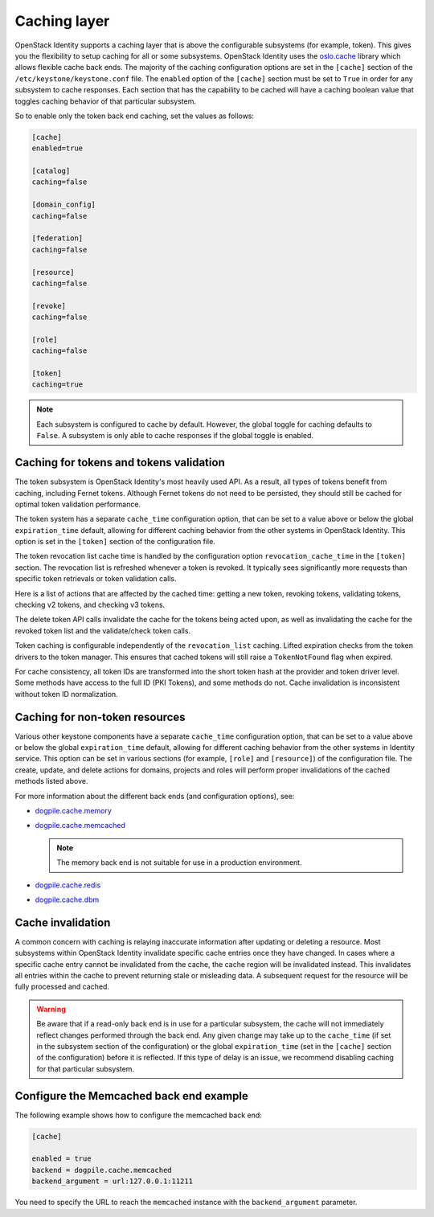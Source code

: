 .. :orphan:

Caching layer
~~~~~~~~~~~~~

OpenStack Identity supports a caching layer that is above the configurable
subsystems (for example, token). This gives you the flexibility to setup
caching for all or some subsystems. OpenStack Identity uses the `oslo.cache
<https://docs.openstack.org/developer/oslo.cache/>`__ library which allows
flexible cache back ends. The majority of the caching configuration options are
set in the ``[cache]`` section of the ``/etc/keystone/keystone.conf`` file. The
``enabled`` option of the ``[cache]`` section must be set to ``True`` in order
for any subsystem to cache responses. Each section that has the capability to
be cached will have a caching boolean value that toggles caching behavior of
that particular subsystem.

So to enable only the token back end caching, set the values as follows:

.. code-block:: ini

   [cache]
   enabled=true

   [catalog]
   caching=false

   [domain_config]
   caching=false

   [federation]
   caching=false

   [resource]
   caching=false

   [revoke]
   caching=false

   [role]
   caching=false

   [token]
   caching=true

.. note::

   Each subsystem is configured to cache by default. However, the global
   toggle for caching defaults to ``False``. A subsystem is only able to cache
   responses if the global toggle is enabled.

Caching for tokens and tokens validation
----------------------------------------

The token subsystem is OpenStack Identity's most heavily used API. As a result,
all types of tokens benefit from caching, including Fernet tokens. Although
Fernet tokens do not need to be persisted, they should still be cached for
optimal token validation performance.

The token system has a separate ``cache_time`` configuration option,
that can be set to a value above or below the global ``expiration_time``
default, allowing for different caching behavior from the other systems
in OpenStack Identity. This option is set in the ``[token]`` section of
the configuration file.

The token revocation list cache time is handled by the configuration
option ``revocation_cache_time`` in the ``[token]`` section. The
revocation list is refreshed whenever a token is revoked. It typically
sees significantly more requests than specific token retrievals or token
validation calls.

Here is a list of actions that are affected by the cached time: getting
a new token, revoking tokens, validating tokens, checking v2 tokens, and
checking v3 tokens.

The delete token API calls invalidate the cache for the tokens being
acted upon, as well as invalidating the cache for the revoked token list
and the validate/check token calls.

Token caching is configurable independently of the ``revocation_list``
caching. Lifted expiration checks from the token drivers to the token
manager. This ensures that cached tokens will still raise a
``TokenNotFound`` flag when expired.

For cache consistency, all token IDs are transformed into the short
token hash at the provider and token driver level. Some methods have
access to the full ID (PKI Tokens), and some methods do not. Cache
invalidation is inconsistent without token ID normalization.

Caching for non-token resources
-------------------------------

Various other keystone components have a separate ``cache_time`` configuration
option, that can be set to a value above or below the global
``expiration_time`` default, allowing for different caching behavior
from the other systems in Identity service. This option can be set in various
sections (for example, ``[role]`` and ``[resource]``) of the configuration
file.
The create, update, and delete actions for domains, projects and roles
will perform proper invalidations of the cached methods listed above.

For more information about the different back ends (and configuration
options), see:

- `dogpile.cache.memory <https://dogpilecache.readthedocs.io/en/latest/api.html#memory-backend>`__

- `dogpile.cache.memcached <https://dogpilecache.readthedocs.io/en/latest/api.html#memcached-backends>`__

  .. note::

     The memory back end is not suitable for use in a production
     environment.

- `dogpile.cache.redis <https://dogpilecache.readthedocs.io/en/latest/api.html#redis-backends>`__

- `dogpile.cache.dbm <https://dogpilecache.readthedocs.io/en/latest/api.html#file-backends>`__

Cache invalidation
------------------

A common concern with caching is relaying inaccurate information after updating
or deleting a resource. Most subsystems within OpenStack Identity invalidate
specific cache entries once they have changed. In cases where a specific cache
entry cannot be invalidated from the cache, the cache region will be
invalidated instead. This invalidates all entries within the cache to prevent
returning stale or misleading data. A subsequent request for the resource will
be fully processed and cached.

.. WARNING::
    Be aware that if a read-only back end is in use for a particular subsystem,
    the cache will not immediately reflect changes performed through the back
    end. Any given change may take up to the ``cache_time`` (if set in the
    subsystem section of the configuration) or the global ``expiration_time``
    (set in the ``[cache]`` section of the configuration) before it is
    reflected. If this type of delay is an issue, we recommend disabling
    caching for that particular subsystem.

Configure the Memcached back end example
----------------------------------------

The following example shows how to configure the memcached back end:

.. code-block:: ini

   [cache]

   enabled = true
   backend = dogpile.cache.memcached
   backend_argument = url:127.0.0.1:11211

You need to specify the URL to reach the ``memcached`` instance with the
``backend_argument`` parameter.
